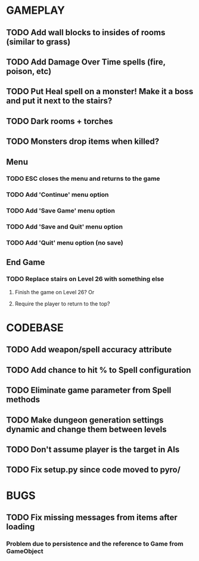 #+STARTUP: showeverything

* GAMEPLAY
** TODO Add wall blocks to insides of rooms (similar to grass)
** TODO Add Damage Over Time spells (fire, poison, etc)
** TODO Put Heal spell on a monster! Make it a boss and put it next to the stairs?
** TODO Dark rooms + torches
** TODO Monsters drop items when killed?
** Menu
*** TODO ESC closes the menu and returns to the game
*** TODO Add 'Continue' menu option
*** TODO Add 'Save Game' menu option
*** TODO Add 'Save and Quit' menu option
*** TODO Add 'Quit' menu option (no save)
** End Game
*** TODO Replace stairs on Level 26 with something else
**** Finish the game on Level 26? Or
**** Require the player to return to the top?

* CODEBASE
** TODO Add weapon/spell accuracy attribute
** TODO Add chance to hit % to Spell configuration
** TODO Eliminate game parameter from Spell methods
** TODO Make dungeon generation settings dynamic and change them between levels
** TODO Don't assume player is the target in AIs
** TODO Fix setup.py since code moved to pyro/

* BUGS
** TODO Fix missing messages from items after loading
*** Problem due to persistence and the reference to Game from GameObject
